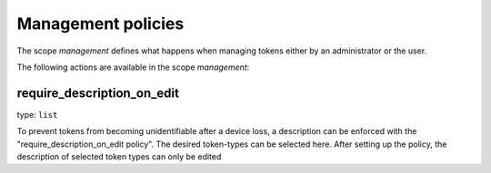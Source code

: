.. _management_policies:

Management policies
-------------------

.. index:: management policies

The scope *management* defines what happens when managing tokens
either by an administrator or the user.

The following actions are available in the scope
*management*:


require_description_on_edit
~~~~~~~~~~~~~~~~~~~~

type: ``list``

To prevent tokens from becoming unidentifiable after a device loss, a description can
be enforced with the "require_description_on_edit policy". The desired token-types can be
selected here. After setting up the policy, the description of selected token types can only be
edited 